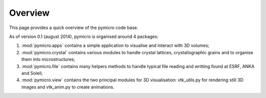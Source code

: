 Overview
========

This page provides a quick overview of the pymicro code base.

As of version 0.1 (august 2014), pymicro is organised around 4 packages:

1. :mod:`pymicro.apps` contains a simple application to visualise and interact 
   with 3D volumes;
2. :mod:`pymicro.crystal` contains various modules to handle crystal lattices, 
   crystallographic grains and to organise them into microstructures;
3. :mod:`pymicro.file` contains many helpers methods to handle typical file 
   reading and writting found at ESRF, ANKA and Soleil;
4. :mod:`pymicro.view` contains the two principal modules for 3D visualisation: 
   vtk_utils.py for rendering still 3D images and vtk_anim.py to create 
   animations.
